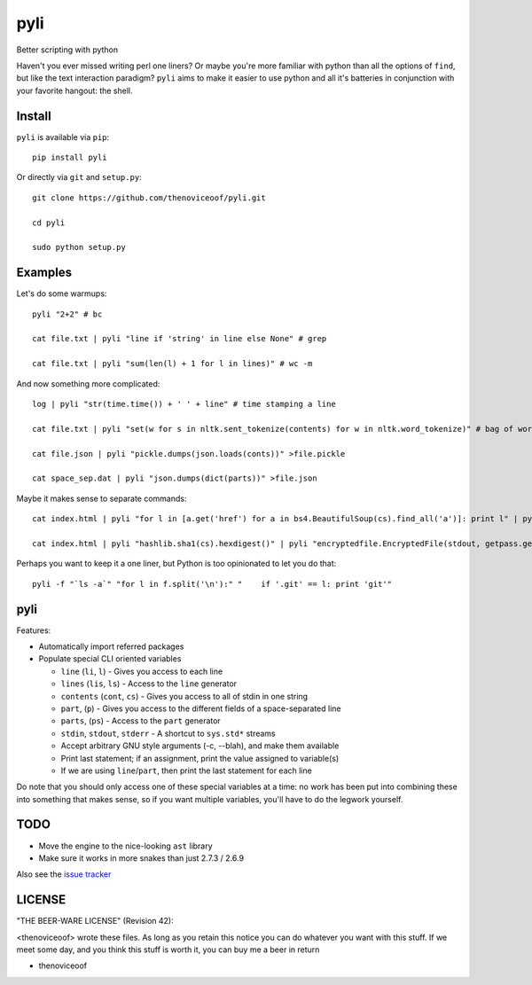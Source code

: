 pyli
====

Better scripting with python

Haven't you ever missed writing perl one liners? Or maybe you're more
familiar with python than all the options of ``find``, but like the text
interaction paradigm? ``pyli`` aims to make it easier to use python and
all it's batteries in conjunction with your favorite hangout: the shell.

Install
-------

``pyli`` is available via ``pip``:

::

    pip install pyli

Or directly via ``git`` and ``setup.py``:

::

    git clone https://github.com/thenoviceoof/pyli.git

    cd pyli

    sudo python setup.py

Examples
--------

Let's do some warmups:

::

    pyli "2+2" # bc

    cat file.txt | pyli "line if 'string' in line else None" # grep

    cat file.txt | pyli "sum(len(l) + 1 for l in lines)" # wc -m

And now something more complicated:

::

    log | pyli "str(time.time()) + ' ' + line" # time stamping a line

    cat file.txt | pyli "set(w for s in nltk.sent_tokenize(contents) for w in nltk.word_tokenize)" # bag of words a file

    cat file.json | pyli "pickle.dumps(json.loads(conts))" >file.pickle

    cat space_sep.dat | pyli "json.dumps(dict(parts))" >file.json

Maybe it makes sense to separate commands:

::

    cat index.html | pyli "for l in [a.get('href') for a in bs4.BeautifulSoup(cs).find_all('a')]: print l" | pyli --text='something' "r = requests.get(li); li if text in r.text else None"

    cat index.html | pyli "hashlib.sha1(cs).hexdigest()" | pyli "encryptedfile.EncryptedFile(stdout, getpass.getpass()).write(cs)"

Perhaps you want to keep it a one liner, but Python is too opinionated
to let you do that:

::

    pyli -f "`ls -a`" "for l in f.split('\n'):" "    if '.git' == l: print 'git'"

pyli
----

Features:

- Automatically import referred packages
- Populate special CLI oriented variables

  * ``line`` (``li``, ``l``) - Gives you access to each line
  * ``lines`` (``lis``, ``ls``) - Access to the ``line`` generator
  * ``contents`` (``cont``, ``cs``) - Gives you access to all of stdin
    in one string
  * ``part``, (``p``) - Gives you access to the different fields of a
    space-separated line
  * ``parts``, (``ps``) - Access to the ``part`` generator
  * ``stdin``, ``stdout``, ``stderr`` - A shortcut to ``sys.std*`` streams
  * Accept arbitrary GNU style arguments (-c, --blah), and make them available
  * Print last statement; if an assignment, print the value assigned
    to variable(s)
  * If we are using ``line``/``part``, then print the last statement
    for each line

Do note that you should only access one of these special variables at
a time: no work has been put into combining these into something that
makes sense, so if you want multiple variables, you'll have to do the
legwork yourself.

TODO
----

- Move the engine to the nice-looking ``ast`` library
- Make sure it works in more snakes than just 2.7.3 / 2.6.9

Also see the `issue tracker
<https://github.com/thenoviceoof/pyli/issues?state=open>`_

LICENSE
-------

"THE BEER-WARE LICENSE" (Revision 42):

<thenoviceoof> wrote these files. As long as you retain this notice
you can do whatever you want with this stuff. If we meet some day, and
you think this stuff is worth it, you can buy me a beer in return

-  thenoviceoof
